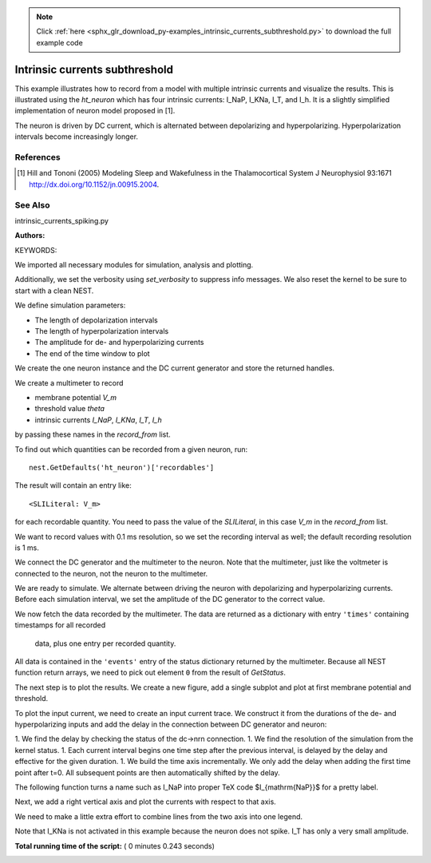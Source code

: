 .. note::
    :class: sphx-glr-download-link-note

    Click :ref:`here <sphx_glr_download_py-examples_intrinsic_currents_subthreshold.py>` to download the full example code
.. rst-class:: sphx-glr-example-title

.. _sphx_glr_py-examples_intrinsic_currents_subthreshold.py:

Intrinsic currents subthreshold
------------------------------------

This example illustrates how to record from a model with multiple
intrinsic currents and visualize the results. This is illustrated
using the `ht_neuron` which has four intrinsic currents: I_NaP,
I_KNa, I_T, and I_h. It is a slightly simplified implementation of
neuron model proposed in [1].

The neuron is driven by DC current, which is alternated
between depolarizing and hyperpolarizing. Hyperpolarization
intervals become increasingly longer.

References
~~~~~~~~~~~

.. [1] Hill and Tononi (2005) Modeling Sleep and Wakefulness in the
       Thalamocortical System J Neurophysiol 93:1671
       http://dx.doi.org/10.1152/jn.00915.2004.

See Also
~~~~~~~~~~

intrinsic_currents_spiking.py

:Authors:

KEYWORDS:


We imported all necessary modules for simulation, analysis and plotting.



.. code-block:: python
   :lineno-start: 55


    import nest
    import numpy as np
    import matplotlib.pyplot as plt







Additionally, we set the verbosity using `set_verbosity` to suppress info
messages. We also reset the kernel to be sure to start with a clean NEST.



.. code-block:: python
   :lineno-start: 63


    nest.set_verbosity("M_WARNING")
    nest.ResetKernel()







We define simulation parameters:

- The length of depolarization intervals
- The length of hyperpolarization intervals
- The amplitude for de- and hyperpolarizing currents
- The end of the time window to plot



.. code-block:: python
   :lineno-start: 74


    n_blocks = 5
    t_block = 20.
    t_dep = [t_block] * n_blocks
    t_hyp = [t_block * 2 ** n for n in range(n_blocks)]
    I_dep = 10.
    I_hyp = -5.

    t_end = 500.







We create the one neuron instance and the DC current generator and store
the returned handles.



.. code-block:: python
   :lineno-start: 87


    nrn = nest.Create('ht_neuron')
    dc = nest.Create('dc_generator')







We create a multimeter to record

- membrane potential `V_m`
- threshold value `theta`
- intrinsic currents `I_NaP`, `I_KNa`, `I_T`, `I_h`

by passing these names in the `record_from` list.

To find out which quantities can be recorded from a given neuron,
run::

  nest.GetDefaults('ht_neuron')['recordables']

The result will contain an entry like::

  <SLILiteral: V_m>

for each recordable quantity. You need to pass the value of the
`SLILiteral`, in this case `V_m` in the `record_from` list.

We want to record values with 0.1 ms resolution, so we set the
recording interval as well; the default recording resolution is 1 ms.



.. code-block:: python
   :lineno-start: 114


    # create multimeter and configure it to record all information
    # we want at 0.1ms resolution
    mm = nest.Create('multimeter',
                     params={'interval': 0.1,
                             'record_from': ['V_m', 'theta',
                                             'I_NaP', 'I_KNa', 'I_T', 'I_h']}
                     )







We connect the DC generator and the multimeter to the neuron. Note that
the multimeter, just like the voltmeter is connected to the neuron,
not the neuron to the multimeter.



.. code-block:: python
   :lineno-start: 127


    nest.Connect(dc, nrn)
    nest.Connect(mm, nrn)







We are ready to simulate. We alternate between driving the neuron with
depolarizing and hyperpolarizing currents. Before each simulation
interval, we set the amplitude of the DC generator to the correct value.



.. code-block:: python
   :lineno-start: 135


    for t_sim_dep, t_sim_hyp in zip(t_dep, t_hyp):

        nest.SetStatus(dc, {'amplitude': I_dep})
        nest.Simulate(t_sim_dep)

        nest.SetStatus(dc, {'amplitude': I_hyp})
        nest.Simulate(t_sim_hyp)







We now fetch the data recorded by the multimeter. The data are returned as
a dictionary with entry ``'times'`` containing timestamps for all recorded
 data, plus one entry per recorded quantity.

All data is contained in the ``'events'`` entry of the status dictionary
returned by the multimeter. Because all NEST function return arrays,
we need to pick out element ``0`` from the result of `GetStatus`.



.. code-block:: python
   :lineno-start: 152


    data = nest.GetStatus(mm)[0]['events']
    t = data['times']







The next step is to plot the results. We create a new figure, add a single
subplot and plot at first membrane potential and threshold.



.. code-block:: python
   :lineno-start: 159


    fig = plt.figure()
    Vax = fig.add_subplot(111)
    Vax.plot(t, data['V_m'], 'b-', lw=2, label=r'$V_m$')
    Vax.plot(t, data['theta'], 'g-', lw=2, label=r'$\Theta$')
    Vax.set_ylim(-80., 0.)
    Vax.set_ylabel('Voltageinf [mV]')
    Vax.set_xlabel('Time [ms]')




.. image:: /py-examples/images/sphx_glr_intrinsic_currents_subthreshold_001.png
    :class: sphx-glr-single-img




To plot the input current, we need to create an input current trace. We
construct it from the durations of the de- and hyperpolarizing inputs and
add the delay in the connection between DC generator and neuron:

1. We find the delay by checking the status of the dc->nrn connection.
1. We find the resolution of the simulation from the kernel status.
1. Each current interval begins one time step after the previous interval,
is delayed by the delay and effective for the given duration.
1. We build the time axis incrementally. We only add the delay when adding
the first time point after t=0. All subsequent points are then
automatically shifted by the delay.



.. code-block:: python
   :lineno-start: 180


    delay = nest.GetStatus(nest.GetConnections(dc, nrn))[0]['delay']
    dt = nest.GetKernelStatus('resolution')

    t_dc, I_dc = [0], [0]

    for td, th in zip(t_dep, t_hyp):
        t_prev = t_dc[-1]
        t_start_dep = t_prev + dt if t_prev > 0 else t_prev + dt + delay
        t_end_dep = t_start_dep + td
        t_start_hyp = t_end_dep + dt
        t_end_hyp = t_start_hyp + th

        t_dc.extend([t_start_dep, t_end_dep, t_start_hyp, t_end_hyp])
        I_dc.extend([I_dep, I_dep, I_hyp, I_hyp])







The following function turns a name such as I_NaP into proper TeX code
$I_{\mathrm{NaP}}$ for a pretty label.



.. code-block:: python
   :lineno-start: 200



    def texify_name(name):
        return r'${}_{{\mathrm{{{}}}}}$'.format(*name.split('_'))







Next, we add a right vertical axis and plot the currents with respect to
that axis.



.. code-block:: python
   :lineno-start: 207


    Iax = Vax.twinx()
    Iax.plot(t_dc, I_dc, 'k-', lw=2, label=texify_name('I_DC'))

    for iname, color in (('I_h', 'maroon'), ('I_T', 'orange'),
                         ('I_NaP', 'crimson'), ('I_KNa', 'aqua')):
        Iax.plot(t, data[iname], color=color, lw=2, label=texify_name(iname))

    Iax.set_xlim(0, t_end)
    Iax.set_ylim(-10., 15.)
    Iax.set_ylabel('Current [pA]')
    Iax.set_title('ht_neuron driven by DC current')







We need to make a little extra effort to combine lines from the two axis
into one legend.



.. code-block:: python
   :lineno-start: 223


    lines_V, labels_V = Vax.get_legend_handles_labels()
    lines_I, labels_I = Iax.get_legend_handles_labels()
    try:
        Iax.legend(lines_V + lines_I, labels_V + labels_I, fontsize='small')
    except TypeError:
        # work-around for older Matplotlib versions
        Iax.legend(lines_V + lines_I, labels_V + labels_I)







Note that I_KNa is not activated in this example because the neuron does
not spike. I_T has only a very small amplitude.


**Total running time of the script:** ( 0 minutes  0.243 seconds)


.. _sphx_glr_download_py-examples_intrinsic_currents_subthreshold.py:


.. only :: html

 .. container:: sphx-glr-footer
    :class: sphx-glr-footer-example



  .. container:: sphx-glr-download

     :download:`Download Python source code: intrinsic_currents_subthreshold.py <intrinsic_currents_subthreshold.py>`



  .. container:: sphx-glr-download

     :download:`Download Jupyter notebook: intrinsic_currents_subthreshold.ipynb <intrinsic_currents_subthreshold.ipynb>`


.. only:: html

 .. rst-class:: sphx-glr-signature

    `Gallery generated by Sphinx-Gallery <https://sphinx-gallery.readthedocs.io>`_
